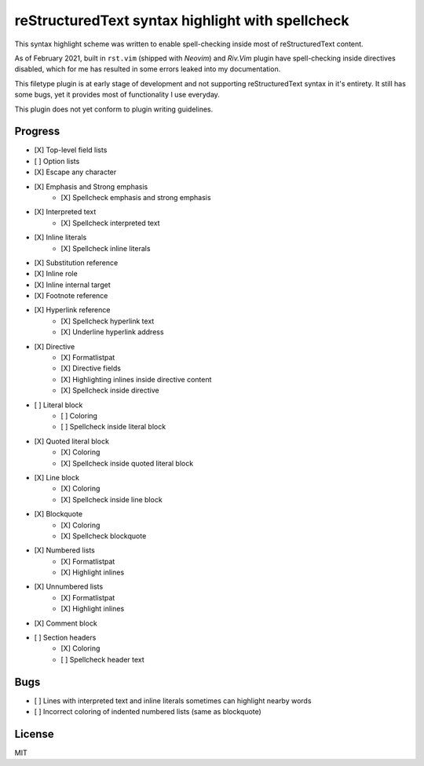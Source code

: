 #################################################
reStructuredText syntax highlight with spellcheck
#################################################

This syntax highlight scheme was written to enable spell-checking inside most
of reStructuredText content.

As of February 2021, built in ``rst.vim`` (shipped with *Neovim*) and *Riv.Vim*
plugin have spell-checking inside directives disabled, which for me has
resulted in some errors leaked into my documentation.

This filetype plugin is at early stage of development and not supporting
reStructuredText syntax in it's entirety. It still has some bugs, yet it
provides most of functionality I use everyday.

This plugin does not yet conform to plugin writing guidelines.

Progress
########

* [X] Top-level field lists
* [ ] Option lists
* [X] Escape any character
* [X] Emphasis and Strong emphasis
   * [X] Spellcheck emphasis and strong emphasis
* [X] Interpreted text
   * [X] Spellcheck interpreted text
* [X] Inline literals
   * [X] Spellcheck inline literals
* [X] Substitution reference
* [X] Inline role
* [X] Inline internal target
* [X] Footnote reference
* [X] Hyperlink reference
   * [X] Spellcheck hyperlink text
   * [X] Underline hyperlink address
* [X] Directive
   * [X] Formatlistpat
   * [X] Directive fields
   * [X] Highlighting inlines inside directive content
   * [X] Spellcheck inside directive
* [ ] Literal block
   * [ ] Coloring
   * [ ] Spellcheck inside literal block
* [X] Quoted literal block
   * [X] Coloring
   * [X] Spellcheck inside quoted literal block
* [X] Line block
   * [X] Coloring
   * [X] Spellcheck inside line block
* [X] Blockquote
   * [X] Coloring
   * [X] Spellcheck blockquote
* [X] Numbered lists
   * [X] Formatlistpat
   * [X] Highlight inlines
* [X] Unnumbered lists
   * [X] Formatlistpat
   * [X] Highlight inlines
* [X] Comment block
* [ ] Section headers
   * [X] Coloring
   * [ ] Spellcheck header text

Bugs
####

* [ ] Lines with interpreted text and inline literals sometimes can highlight nearby words
* [ ] Incorrect coloring of indented numbered lists (same as blockquote)

License
#######

MIT
